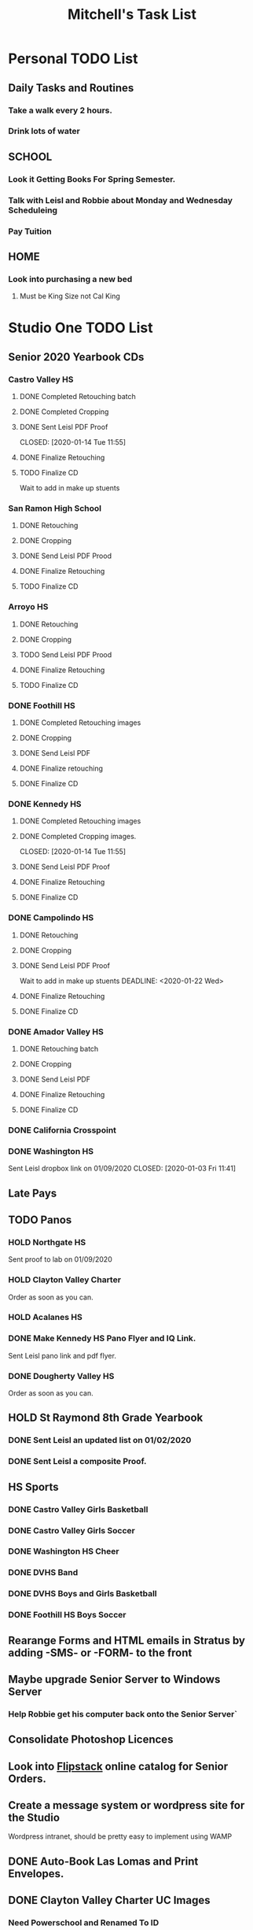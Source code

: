 #+title: Mitchell's Task List
#+DESCRIPTION: ORG-MODE task list

* Personal TODO List 
** Daily Tasks and Routines 
*** Take a walk every 2 hours. 
*** Drink lots of water
** SCHOOL
*** Look it Getting Books For Spring Semester. 
*** Talk with Leisl and Robbie about Monday and Wednesday Scheduleing
*** Pay Tuition 
** HOME
*** Look into purchasing a new bed
**** Must be King Size not Cal King
* Studio One TODO List
** Senior 2020 Yearbook CDs
*** Castro Valley HS 
**** DONE Completed Retouching batch
     CLOSED: [2020-01-14 Tue 11:55]
**** DONE Completed Cropping
     CLOSED: [2020-01-14 Tue 11:55]
**** DONE Sent Leisl PDF Proof
     CLOSED: [2020-01-14 Tue 11:55] 
**** DONE Finalize Retouching 
     CLOSED: [2020-01-15 Wed 14:48]
**** TODO Finalize CD 
Wait to add in make up stuents
*** San Ramon High School
**** DONE Retouching
     CLOSED: [2020-01-16 Thu 14:16]
**** DONE Cropping
     CLOSED: [2020-01-21 Tue 09:32]
**** DONE Send Leisl PDF Prood
     CLOSED: [2020-01-22 Wed 09:39]
**** DONE Finalize Retouching                                    
     CLOSED: [2020-01-22 Wed 10:30]
**** TODO Finalize CD
*** Arroyo HS
**** DONE Retouching
     CLOSED: [2020-01-21 Tue 09:33]
**** DONE Cropping
     CLOSED: [2020-01-21 Tue 09:33]
**** TODO Send Leisl PDF Prood
    DEADLINE: <2020-01-22 Wed>
**** DONE Finalize Retouching 
     CLOSED: [2020-01-21 Tue 15:28]
**** TODO Finalize CD
*** DONE Foothill HS
CLOSED: [2020-01-23 Thu 12:21]
**** DONE Completed Retouching images
     CLOSED: [2020-01-14 Tue 11:56]
**** DONE Cropping 
     CLOSED: [2020-01-14 Tue 13:16]
**** DONE Send Leisl PDF
     CLOSED: [2020-01-16 Thu 10:35]
**** DONE Finalize retouching
     CLOSED: [2020-01-21 Tue 15:27]
**** DONE Finalize CD
CLOSED: [2020-01-23 Thu 12:21]
*** DONE Kennedy HS 
CLOSED: [2020-01-23 Thu 10:26]
**** DONE Completed Retouching images
     CLOSED: [2020-01-14 Tue 11:55]
**** DONE Completed Cropping images.
     CLOSED: [2020-01-14 Tue 11:55] 
**** DONE Send Leisl PDF Proof 
     CLOSED: [2020-01-14 Tue 13:40]
**** DONE Finalize Retouching 
     CLOSED: [2020-01-16 Thu 09:35]
**** DONE Finalize CD
CLOSED: [2020-01-23 Thu 10:26]
*** DONE Campolindo HS
CLOSED: [2020-01-23 Thu 10:26]
**** DONE Retouching
     CLOSED: [2020-01-16 Thu 11:58]
**** DONE Cropping
     CLOSED: [2020-01-16 Thu 15:17]
**** DONE Send Leisl PDF Proof
     CLOSED: [2020-01-21 Tue 15:27]
Wait to add in make up stuents
    DEADLINE: <2020-01-22 Wed>
**** DONE Finalize Retouching
     CLOSED: [2020-01-21 Tue 15:28]
**** DONE Finalize CD
CLOSED: [2020-01-23 Thu 10:26]
*** DONE Amador Valley HS
    CLOSED: [2020-01-21 Tue 09:31]
**** DONE Retouching batch
     CLOSED: [2020-01-13 Mon 11:45]
**** DONE Cropping 
     CLOSED: [2020-01-13 Mon 11:46]
**** DONE Send Leisl PDF
     CLOSED: [2020-01-13 Mon 11:46]
**** DONE Finalize Retouching 
     CLOSED: [2020-01-14 Tue 16:07]
**** DONE Finalize CD
CLOSED: [2020-01-21 Tue 09:37]
*** DONE California Crosspoint
    CLOSED: [2020-01-09 Thu 12:07]
*** DONE Washington HS
    DEADLINE: <2020-01-16 Thu>
    Sent Leisl dropbox link on 01/09/2020
    CLOSED: [2020-01-03 Fri 11:41]
** Late Pays
** TODO Panos
*** HOLD Northgate HS
SCHEDULED: <2020-01-30 Thu>
    Sent proof to lab on 01/09/2020
*** HOLD Clayton Valley Charter
    Order as soon as you can.
*** HOLD Acalanes HS
*** DONE Make Kennedy HS Pano Flyer and IQ Link. 
    CLOSED: [2020-01-22 Wed 14:25]
    Sent Leisl pano link and pdf flyer.
*** DONE Dougherty Valley HS
    CLOSED: [2020-01-14 Tue 10:05]
     Order as soon as you can.
** HOLD St Raymond 8th Grade Yearbook
*** DONE Sent Leisl an updated list on 01/02/2020 
*** DONE Sent Leisl a composite Proof. 
    CLOSED: [2020-01-16 Thu 15:26]
** HS Sports
*** DONE Castro Valley Girls Basketball 
    CLOSED: [2020-01-22 Wed 14:03]
*** DONE Castro Valley Girls Soccer 
    CLOSED: [2020-01-22 Wed 14:03]
*** DONE Washington HS Cheer 
    CLOSED: [2020-01-22 Wed 11:36]
*** DONE DVHS Band 
    CLOSED: [2020-01-14 Tue 13:39]
*** DONE DVHS Boys and Girls Basketball 
    CLOSED: [2020-01-15 Wed 10:47]
*** DONE Foothill HS Boys Soccer
    CLOSED: [2020-01-03 Fri 13:14]
** Rearange Forms and HTML emails in Stratus by adding -SMS- or -FORM- to the front
** Maybe upgrade Senior Server to Windows Server 
*** Help Robbie get his computer back onto the Senior Server`
** Consolidate Photoshop Licences 
** Look into [[https://www.flipsnack.com/][Flipstack]] online catalog for Senior Orders. 
** Create a message system or wordpress site for the Studio 
   Wordpress intranet, should be pretty easy to implement using WAMP
** DONE Auto-Book Las Lomas and Print Envelopes. 
   CLOSED: [2020-01-21 Tue 15:27]
** DONE Clayton Valley Charter UC Images
   CLOSED: [2020-01-15 Wed 11:23]
*** Need Powerschool and Renamed To ID 
** DONE Print Senior Files for Acalanes HS 
   CLOSED: [2020-01-10 Fri 10:11]
** DONE Plan to Auto Book Acalanes HS by TIME
   CLOSED: [2020-01-09 Thu 14:54]
** DONE Send Text reminders for yearbook selections 
   CLOSED: [2020-01-09 Thu 13:35]
*** DONE Send Clayton Valley Appointment reminders 
    Not Going to send because the wrong text was sent before 
*** DONE Foothill HS and San Ramon Valley HS
    CLOSED: [2020-01-06 Mon 12:03]
*** DONE Send Amador Valley Text Reminder 
    CLOSED: [2020-01-07 Tue 09:23]
** DONE Print and Setup Clayton Valley Underclass Camera Cards 
   CLOSED: [2020-01-09 Thu 12:06]
   20 Students 
** DONE [#A] TURN OFF FIREWALL FOR STRATUS ON CAMPUS ON 01/08/2020 
   CLOSED: [2020-01-09 Thu 09:47]
** DONE Plan to Auto Book remaining Campolindo Seniors for on campus 
   CLOSED: [2020-01-08 Wed 09:47]
** DONE Print Senior Files for Campolindo and Clayton Valley 
   CLOSED: [2020-01-08 Wed 10:30]
** DONE Reprint St. Raymond Staff ID Cards for added 4 Staff Members 
   CLOSED: [2020-01-08 Wed 13:22]
** DONE Set up Stratus on 2 Laptops for On Campus 
   CLOSED: [2020-01-07 Tue 12:35]
** DONE Setup 2 laptops for Clayton Valley, Setup 1 laptop for Campolindo
   CLOSED: [2020-01-07 Tue 12:08]
*** DONE Setup 2 Laptops with Stratus on them.
    CLOSED: [2020-01-08 Wed 13:35]
** DONE Check our USB Supply before Jan 10th for Chinese New Year delays. 
   CLOSED: [2020-01-06 Mon 12:14]
** DONE Send Clayton Valley HS Scheduleing Email
   CLOSED: [2020-01-02 Thu 20:37]
** DONE Print Acalanes HS Leadership ID Cards
   CLOSED: [2020-01-02 Thu 20:37]

* Studio Plus TODO List 
** TODO Ask about removing the ability to log users off.
* MISC and LEARNING ORG MODE 
** TODO Shift M Enter creates another 
** [[www.orgmode.org/worg/org-tutorials/orgtutorial_dto.html][Agenda Tutorial Info]] 
** DONE Cycles C-c, C-t adds done with time stamps                 :ARCHIVE:
   CLOSED: [2020-01-02 Thu 20:40] 
** DONE Shift arrows to alter time stamps, date time, ext.         :ARCHIVE:
   CLOSED: [2020-01-02 Thu 20:40]
** 

